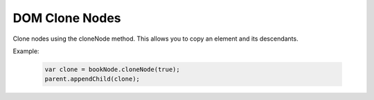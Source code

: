 DOM Clone Nodes
========================
Clone nodes using the cloneNode method. This allows you to copy an element and its descendants.

Example:

    .. code-block:: javascript
  
        var clone = bookNode.cloneNode(true); 
        parent.appendChild(clone);
